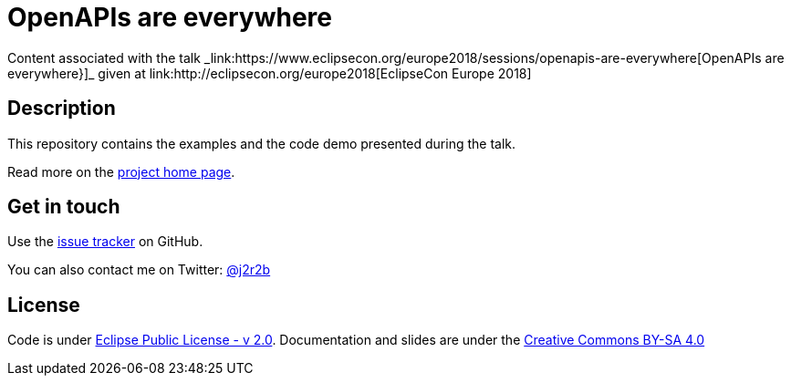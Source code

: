 //tag::vardef[]
:gh-repo-owner: jmini
:gh-repo-name: ece2018-openapi
:project-name: OpenAPIs are everywhere
:branch: master
:twitter-handle: j2r2b
:license: https://www.eclipse.org/org/documents/epl-2.0/EPL-2.0.html
:license-name: Eclipse Public License - v 2.0

:git-repository: {gh-repo-owner}/{gh-repo-name}
:homepage: https://{gh-repo-owner}.github.io/{gh-repo-name}/
:issues: https://github.com/{git-repository}/issues

:talkname: {project-name}
:talkpage: https://www.eclipsecon.org/europe2018/sessions/openapis-are-everywhere
//end::vardef[]

//tag::header[]
= {project-name}
Content associated with the talk _link:{talkpage}[{talkname}}]_ given at link:http://eclipsecon.org/europe2018[EclipseCon Europe 2018]
//end::header[]

//tag::description[]
== Description

This repository contains the examples and the code demo presented during the talk.

//end::description[]
Read more on the link:{homepage}[project home page].

//tag::contact-section[]
== Get in touch

Use the link:{issues}[issue tracker] on GitHub.

You can also contact me on Twitter: link:https://twitter.com/{twitter-handle}[@{twitter-handle}]
//end::contact-section[]

//tag::license-section[]
== License

Code is under link:{license}[{license-name}].
Documentation and slides are under the link:https://creativecommons.org/licenses/by-sa/4.0/[Creative Commons BY-SA 4.0]
//end::license-section[]
